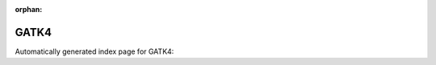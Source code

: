 
:orphan:

GATK4
=====

Automatically generated index page for GATK4:

.. raw:: html

   <ul>

   </ul>
     <a href="gatk4applybqsr.html">
       <p style="margin-bottom: 5px"><b>GATK4: Apply base quality score recalibration</b> <span style="margin-left: 10px; color: darkgray">Gatk4ApplyBQSR</span></p>
       
       <p><span style="margin-right: 10px; color: darkgray">(4 versions)</span><a class="version-button" href="gatk4applybqsr.html" style="margin-bottom: 10px">
       v<b>4.1.4.0</b>
     </a></p>
     </a>
     <hr />
         
     <a href="gatk4baserecalibrator.html">
       <p style="margin-bottom: 5px"><b>GATK4: Base Recalibrator</b> <span style="margin-left: 10px; color: darkgray">Gatk4BaseRecalibrator</span></p>
       
       <p><span style="margin-right: 10px; color: darkgray">(4 versions)</span><a class="version-button" href="gatk4baserecalibrator.html" style="margin-bottom: 10px">
       v<b>4.1.4.0</b>
     </a></p>
     </a>
     <hr />
         
     <a href="gatk4calculatecontamination.html">
       <p style="margin-bottom: 5px"><b>GATK4: CalculateContamination</b> <span style="margin-left: 10px; color: darkgray">Gatk4CalculateContamination</span></p>
       
       <p><span style="margin-right: 10px; color: darkgray">(3 versions)</span><a class="version-button" href="gatk4calculatecontamination.html" style="margin-bottom: 10px">
       v<b>4.1.4.0</b>
     </a></p>
     </a>
     <hr />
         
     <a href="gatk4collectinsertsizemetrics.html">
       <p style="margin-bottom: 5px"><b>GATK4: CollectInsertSizeMetrics</b> <span style="margin-left: 10px; color: darkgray">Gatk4CollectInsertSizeMetrics</span></p>
       
       <p><span style="margin-right: 10px; color: darkgray">(4 versions)</span><a class="version-button" href="gatk4collectinsertsizemetrics.html" style="margin-bottom: 10px">
       v<b>4.1.4.0</b>
     </a></p>
     </a>
     <hr />
         
     <a href="gatk4createsequencedictionary.html">
       <p style="margin-bottom: 5px"><b>GATK4: CreateSequenceDictionary</b> <span style="margin-left: 10px; color: darkgray">Gatk4CreateSequenceDictionary</span></p>
       
       <p><span style="margin-right: 10px; color: darkgray">(3 versions)</span><a class="version-button" href="gatk4createsequencedictionary.html" style="margin-bottom: 10px">
       v<b>4.1.4.0</b>
     </a></p>
     </a>
     <hr />
         
     <a href="gatk4depthofcoverage.html">
       <p style="margin-bottom: 5px"><b>GATK4: Generate coverage summary information for reads data</b> <span style="margin-left: 10px; color: darkgray">Gatk4DepthOfCoverage</span></p>
       
       <p><span style="margin-right: 10px; color: darkgray">(1 versions)</span><a class="version-button" href="gatk4depthofcoverage.html" style="margin-bottom: 10px">
       v<b>4.1.6.0</b>
     </a></p>
     </a>
     <hr />
         
     <a href="gatk4fastqtosam.html">
       <p style="margin-bottom: 5px"><b>GATK4: Convert a FASTQ file to an unaligned BAM or SAM file.</b> <span style="margin-left: 10px; color: darkgray">Gatk4FastqToSam</span></p>
       
       <p><span style="margin-right: 10px; color: darkgray">(4 versions)</span><a class="version-button" href="gatk4fastqtosam.html" style="margin-bottom: 10px">
       v<b>4.1.4.1</b>
     </a></p>
     </a>
     <hr />
         
     <a href="gatk4filtermutectcalls.html">
       <p style="margin-bottom: 5px"><b>GATK4: GetFilterMutectCalls</b> <span style="margin-left: 10px; color: darkgray">Gatk4FilterMutectCalls</span></p>
       
       <p><span style="margin-right: 10px; color: darkgray">(3 versions)</span><a class="version-button" href="gatk4filtermutectcalls.html" style="margin-bottom: 10px">
       v<b>4.1.4.0</b>
     </a></p>
     </a>
     <hr />
         
     <a href="gatk4gatherbqsrreports.html">
       <p style="margin-bottom: 5px"><b>GATK4: GatherBQSRReports</b> <span style="margin-left: 10px; color: darkgray">Gatk4GatherBQSRReports</span></p>
       
       <p><span style="margin-right: 10px; color: darkgray">(4 versions)</span><a class="version-button" href="gatk4gatherbqsrreports.html" style="margin-bottom: 10px">
       v<b>4.1.4.0</b>
     </a></p>
     </a>
     <hr />
         
     <a href="gatk4gatherbamfiles.html">
       <p style="margin-bottom: 5px"><b>GATK4: GatherBamFiles</b> <span style="margin-left: 10px; color: darkgray">Gatk4GatherBamFiles</span></p>
       
       <p><span style="margin-right: 10px; color: darkgray">(3 versions)</span><a class="version-button" href="gatk4gatherbamfiles.html" style="margin-bottom: 10px">
       v<b>4.1.4.0</b>
     </a></p>
     </a>
     <hr />
         
     <a href="gatk4gathervcfs.html">
       <p style="margin-bottom: 5px"><b>GATK4: Gather VCFs</b> <span style="margin-left: 10px; color: darkgray">Gatk4GatherVcfs</span></p>
       
       <p><span style="margin-right: 10px; color: darkgray">(4 versions)</span><a class="version-button" href="gatk4gathervcfs.html" style="margin-bottom: 10px">
       v<b>4.1.4.0</b>
     </a></p>
     </a>
     <hr />
         
     <a href="gatk4genotypeconcordance.html">
       <p style="margin-bottom: 5px"><b>GATK4: Genotype Concordance</b> <span style="margin-left: 10px; color: darkgray">Gatk4GenotypeConcordance</span></p>
       
       <p><span style="margin-right: 10px; color: darkgray">(4 versions)</span><a class="version-button" href="gatk4genotypeconcordance.html" style="margin-bottom: 10px">
       v<b>4.1.4.0</b>
     </a></p>
     </a>
     <hr />
         
     <a href="gatk4getpileupsummaries.html">
       <p style="margin-bottom: 5px"><b>GATK4: GetPileupSummaries</b> <span style="margin-left: 10px; color: darkgray">Gatk4GetPileupSummaries</span></p>
       
       <p><span style="margin-right: 10px; color: darkgray">(3 versions)</span><a class="version-button" href="gatk4getpileupsummaries.html" style="margin-bottom: 10px">
       v<b>4.1.4.0</b>
     </a></p>
     </a>
     <hr />
         
     <a href="gatk4getpileupsummaries_cram.html">
       <p style="margin-bottom: 5px"><b>GATK4: GetPileupSummaries</b> <span style="margin-left: 10px; color: darkgray">Gatk4GetPileupSummaries_cram</span></p>
       
       <p><span style="margin-right: 10px; color: darkgray">(3 versions)</span><a class="version-button" href="gatk4getpileupsummaries_cram.html" style="margin-bottom: 10px">
       v<b>4.1.4.0</b>
     </a></p>
     </a>
     <hr />
         
     <a href="gatk4haplotypecaller.html">
       <p style="margin-bottom: 5px"><b>GATK4: Haplotype Caller</b> <span style="margin-left: 10px; color: darkgray">Gatk4HaplotypeCaller</span></p>
       
       <p><span style="margin-right: 10px; color: darkgray">(4 versions)</span><a class="version-button" href="gatk4haplotypecaller.html" style="margin-bottom: 10px">
       v<b>4.1.4.0</b>
     </a></p>
     </a>
     <hr />
         
     <a href="gatk4learnreadorientationmodel.html">
       <p style="margin-bottom: 5px"><b>GATK4: LearnReadOrientationModel</b> <span style="margin-left: 10px; color: darkgray">Gatk4LearnReadOrientationModel</span></p>
       
       <p><span style="margin-right: 10px; color: darkgray">(3 versions)</span><a class="version-button" href="gatk4learnreadorientationmodel.html" style="margin-bottom: 10px">
       v<b>4.1.4.0</b>
     </a></p>
     </a>
     <hr />
         
     <a href="gatk4markduplicates.html">
       <p style="margin-bottom: 5px"><b>GATK4: Mark Duplicates</b> <span style="margin-left: 10px; color: darkgray">Gatk4MarkDuplicates</span></p>
       
       <p><span style="margin-right: 10px; color: darkgray">(4 versions)</span><a class="version-button" href="gatk4markduplicates.html" style="margin-bottom: 10px">
       v<b>4.1.4.0</b>
     </a></p>
     </a>
     <hr />
         
     <a href="gatk4mergebamalignment.html">
       <p style="margin-bottom: 5px"><b>GATK4: Merge SAM or BAM with unmapped BAM file</b> <span style="margin-left: 10px; color: darkgray">Gatk4MergeBamAlignment</span></p>
       
       <p><span style="margin-right: 10px; color: darkgray">(4 versions)</span><a class="version-button" href="gatk4mergebamalignment.html" style="margin-bottom: 10px">
       v<b>4.1.4.1</b>
     </a></p>
     </a>
     <hr />
         
     <a href="gatk4mergemutectstats.html">
       <p style="margin-bottom: 5px"><b>GATK4: MergeMutectStats</b> <span style="margin-left: 10px; color: darkgray">Gatk4MergeMutectStats</span></p>
       
       <p><span style="margin-right: 10px; color: darkgray">(3 versions)</span><a class="version-button" href="gatk4mergemutectstats.html" style="margin-bottom: 10px">
       v<b>4.1.4.0</b>
     </a></p>
     </a>
     <hr />
         
     <a href="gatk4mergesamfiles.html">
       <p style="margin-bottom: 5px"><b>GATK4: Merge SAM Files</b> <span style="margin-left: 10px; color: darkgray">Gatk4MergeSamFiles</span></p>
       
       <p><span style="margin-right: 10px; color: darkgray">(4 versions)</span><a class="version-button" href="gatk4mergesamfiles.html" style="margin-bottom: 10px">
       v<b>4.1.4.0</b>
     </a></p>
     </a>
     <hr />
         
     <a href="gatk4mutect2.html">
       <p style="margin-bottom: 5px"><b>GatkMutect2</b> <span style="margin-left: 10px; color: darkgray">Gatk4Mutect2</span></p>
       
       <p><span style="margin-right: 10px; color: darkgray">(4 versions)</span><a class="version-button" href="gatk4mutect2.html" style="margin-bottom: 10px">
       v<b>4.1.4.0</b>
     </a></p>
     </a>
     <hr />
         
     <a href="gatk4mutect2_cram.html">
       <p style="margin-bottom: 5px"><b>GatkMutect2</b> <span style="margin-left: 10px; color: darkgray">Gatk4Mutect2_cram</span></p>
       
       <p><span style="margin-right: 10px; color: darkgray">(3 versions)</span><a class="version-button" href="gatk4mutect2_cram.html" style="margin-bottom: 10px">
       v<b>4.1.4.0</b>
     </a></p>
     </a>
     <hr />
         
     <a href="gatk4printreads.html">
       <p style="margin-bottom: 5px"><b>GATK4: Print Reads</b> <span style="margin-left: 10px; color: darkgray">Gatk4PrintReads</span></p>
       
       <p><span style="margin-right: 10px; color: darkgray">(4 versions)</span><a class="version-button" href="gatk4printreads.html" style="margin-bottom: 10px">
       v<b>4.1.4.0</b>
     </a></p>
     </a>
     <hr />
         
     <a href="gatk4selectvariants.html">
       <p style="margin-bottom: 5px"><b>GATK4: SelectVariants</b> <span style="margin-left: 10px; color: darkgray">Gatk4SelectVariants</span></p>
       
       <p><span style="margin-right: 10px; color: darkgray">(4 versions)</span><a class="version-button" href="gatk4selectvariants.html" style="margin-bottom: 10px">
       v<b>4.1.4.0</b>
     </a></p>
     </a>
     <hr />
         
     <a href="gatk4setnmmdanduqtags.html">
       <p style="margin-bottom: 5px"><b>GATK4: SetNmMdAndUqTags</b> <span style="margin-left: 10px; color: darkgray">Gatk4SetNmMdAndUqTags</span></p>
       
       <p><span style="margin-right: 10px; color: darkgray">(2 versions)</span><a class="version-button" href="gatk4setnmmdanduqtags.html" style="margin-bottom: 10px">
       v<b>4.1.4.0</b>
     </a></p>
     </a>
     <hr />
         
     <a href="gatk4sortsam.html">
       <p style="margin-bottom: 5px"><b>GATK4: SortSAM</b> <span style="margin-left: 10px; color: darkgray">Gatk4SortSam</span></p>
       
       <p><span style="margin-right: 10px; color: darkgray">(4 versions)</span><a class="version-button" href="gatk4sortsam.html" style="margin-bottom: 10px">
       v<b>4.1.4.0</b>
     </a></p>
     </a>
     <hr />
         
     <a href="gatk4splitreads.html">
       <p style="margin-bottom: 5px"><b>GATK4: SplitReads</b> <span style="margin-left: 10px; color: darkgray">Gatk4SplitReads</span></p>
       
       <p><span style="margin-right: 10px; color: darkgray">(3 versions)</span><a class="version-button" href="gatk4splitreads.html" style="margin-bottom: 10px">
       v<b>4.1.4.0</b>
     </a></p>
     </a>
     <hr />
         

